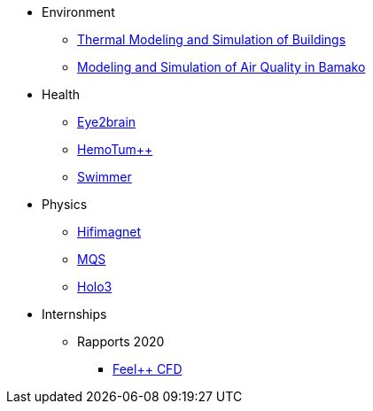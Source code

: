 * Environment
** xref:ibat:ROOT:index.adoc[Thermal Modeling and Simulation of Buildings]
** xref:msqab:ROOT:index.adoc[Modeling and Simulation of Air Quality in Bamako]
* Health
** xref:eye2brain:ROOT:index.adoc[Eye2brain]
** xref:hemotumpp:ROOT:index.adoc[HemoTum++]
** xref:swimmer:ROOT:index.adoc[Swimmer]
* Physics
** xref:hifimagnet:ROOT:index.adoc[Hifimagnet]
** xref:mqs:ROOT:index.adoc[MQS]
** xref:holo3:ROOT:index.adoc[Holo3]
* Internships
** Rapports 2020
*** xref:feelpp-cfd:ROOT:index.adoc[Feel++ CFD]
